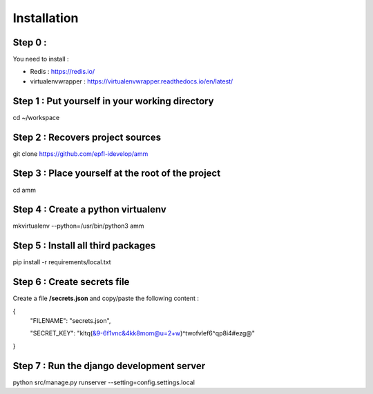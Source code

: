 ============
Installation
============


Step 0 :
--------

You need to install :

* Redis : https://redis.io/
* virtualenvwrapper : https://virtualenvwrapper.readthedocs.io/en/latest/


Step 1 : Put yourself in your working directory
-----------------------------------------------
cd ~/workspace

Step 2 : Recovers project sources
---------------------------------

git clone https://github.com/epfl-idevelop/amm

Step 3 : Place yourself at the root of the project
--------------------------------------------------

cd amm

Step 4 : Create a python virtualenv
-----------------------------------

mkvirtualenv --python=/usr/bin/python3 amm

Step 5 : Install all third packages
-----------------------------------

pip install -r requirements/local.txt

Step 6 : Create secrets file
----------------------------

Create a file **/secrets.json** and copy/paste the following content :

{
  "FILENAME": "secrets.json",

  "SECRET_KEY": "kltq(&9-6f1vnc&4kk8mom@u=2+w)^twofvlef6^qp8i4#ezg@"

}


Step 7 : Run the django development server
------------------------------------------

python src/manage.py runserver --setting=config.settings.local
